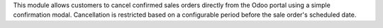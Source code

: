 This module allows customers to cancel confirmed sales orders directly from the Odoo portal using a simple confirmation modal. Cancellation is restricted based on a configurable period before the sale order's scheduled date.
